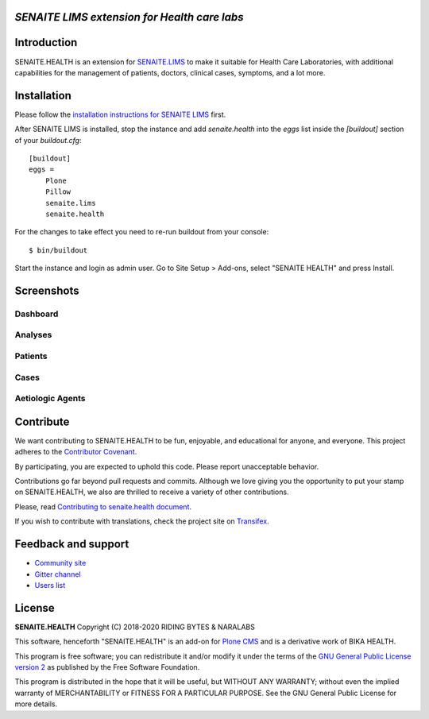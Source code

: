 .. figure:: https://raw.githubusercontent.com/senaite/senaite.health/master/static/senaite-health-logo.png
   :width: 500px
   :alt: senaite.health
   :align: center


*SENAITE LIMS extension for Health care labs*
=============================================

.. image:: https://img.shields.io/pypi/v/senaite.health.svg?style=flat-square
    :target: https://pypi.python.org/pypi/senaite.health

.. image:: https://travis-ci.org/senaite/senaite.health.svg?branch=master
    :target: https://travis-ci.org/senaite/senaite.health

.. image:: https://img.shields.io/scrutinizer/g/senaite/senaite.health/master.svg?style=flat-square
    :target: https://scrutinizer-ci.com/g/senaite/senaite.health/

.. image:: https://img.shields.io/github/issues-pr/senaite/senaite.health.svg?style=flat-square
    :target: https://github.com/seniate/senaite.health/pulls

.. image:: https://img.shields.io/github/issues/senaite/senaite.health.svg?style=flat-square
    :target: https://github.com/senaite/senaite.health/issues

.. image:: https://img.shields.io/github/contributors/senaite/senaite.health.svg?style=flat-square
    :target: https://github.com/senaite/senaite.health/blob/master/CONTRIBUTORS.rst

.. image:: https://img.shields.io/badge/Built%20with-%E2%9D%A4-red.svg
   :target: https://github.com/senaite/senaite.health

.. image:: https://img.shields.io/badge/Made%20for%20SENAITE-%E2%AC%A1-lightgrey.svg
   :target: https://www.senaite.com


Introduction
============

SENAITE.HEALTH is an extension for `SENAITE.LIMS
<https://github.com/senaite/senaite.lims>`_ to make it suitable for Health Care
Laboratories, with additional capabilities for the management of patients,
doctors, clinical cases, symptoms, and a lot more.


Installation
============

Please follow the `installation instructions for SENAITE LIMS
<https://github.com/senaite/senaite.lims#installation>`_ first.

After SENAITE LIMS is installed, stop the instance and add `senaite.health`
into the `eggs` list inside the `[buildout]` section of your `buildout.cfg`::

   [buildout]
   eggs =
       Plone
       Pillow
       senaite.lims
       senaite.health

For the changes to take effect you need to re-run buildout from your console::

   $ bin/buildout

Start the instance and login as admin user. Go to Site Setup > Add-ons, select
"SENAITE HEALTH" and press Install.


Screenshots
===========

Dashboard
---------

.. image:: https://raw.githubusercontent.com/senaite/senaite.health/master/static/dashboard.png
   :alt: Dashboard
   :width: 760px
   :align: center


Analyses
--------

.. image:: https://raw.githubusercontent.com/senaite/senaite.health/master/static/analyses.png
   :alt: Analsyes
   :width: 760px
   :align: center

Patients
--------

.. image:: https://raw.githubusercontent.com/senaite/senaite.health/master/static/patients.png
   :alt: Patients
   :width: 760px
   :align: center

Cases
-----

.. image:: https://raw.githubusercontent.com/senaite/senaite.health/master/static/cases.png
   :alt: Cases
   :width: 760px
   :align: center


Aetiologic Agents
-----------------

.. image:: https://raw.githubusercontent.com/senaite/senaite.health/master/static/aetiologic_agents.png
   :alt: Aetiologic agents
   :width: 760px
   :align: center


Contribute
==========

We want contributing to SENAITE.HEALTH to be fun, enjoyable, and educational for
anyone, and everyone. This project adheres to the `Contributor Covenant
<https://github.com/senaite/senaite.health/blob/master/CODE_OF_CONDUCT.md>`_.

By participating, you are expected to uphold this code. Please report
unacceptable behavior.

Contributions go far beyond pull requests and commits. Although we love giving
you the opportunity to put your stamp on SENAITE.HEALTH, we also are thrilled to
receive a variety of other contributions.

Please, read `Contributing to senaite.health document
<https://github.com/senaite/senaite.health/blob/master/CONTRIBUTING.md>`_.

If you wish to contribute with translations, check the project site on
`Transifex <https://www.transifex.com/senaite/senaite-health/>`_.


Feedback and support
====================

* `Community site <https://community.senaite.org/>`_
* `Gitter channel <https://gitter.im/senaite/Lobby>`_
* `Users list <https://sourceforge.net/projects/senaite/lists/senaite-users>`_


License
=======

**SENAITE.HEALTH** Copyright (C) 2018-2020 RIDING BYTES & NARALABS

This software, henceforth "SENAITE.HEALTH" is an add-on for
`Plone CMS <https://plone.org/>`_ and is a derivative work of BIKA HEALTH.

This program is free software; you can redistribute it and/or modify it under
the terms of the `GNU General Public License version 2
<https://github.com/senaite/senaite.core/blob/master/LICENSE>`_ as published by
the Free Software Foundation.

This program is distributed in the hope that it will be useful,
but WITHOUT ANY WARRANTY; without even the implied warranty of
MERCHANTABILITY or FITNESS FOR A PARTICULAR PURPOSE. See the
GNU General Public License for more details.
